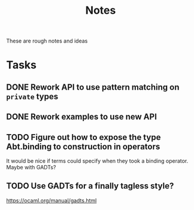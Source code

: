 #+TITLE: Notes

These are rough notes and ideas

* Tasks
** DONE Rework API to use pattern matching on =private= types
** DONE Rework examples to use new API
** TODO Figure out how to expose the type Abt.binding to construction in operators
It would be nice if terms could specify when they took a binding operator.
Maybe with GADTs?
** TODO Use GADTs for a finally tagless style?
https://ocaml.org/manual/gadts.html
